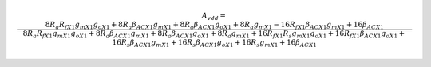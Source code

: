 .. math::

    A_{vdd} = \frac{8 R_{a} R_{f X1} g_{m X1} g_{o X1} + 8 R_{a} \beta_{AC X1} g_{m X1} + 8 R_{a} \beta_{AC X1} g_{o X1} + 8 R_{a} g_{m X1} - 16 R_{f X1} \beta_{AC X1} g_{m X1} + 16 \beta_{AC X1}}{8 R_{a} R_{f X1} g_{m X1} g_{o X1} + 8 R_{a} \beta_{AC X1} g_{m X1} + 8 R_{a} \beta_{AC X1} g_{o X1} + 8 R_{a} g_{m X1} + 16 R_{f X1} R_{s} g_{m X1} g_{o X1} + 16 R_{f X1} \beta_{AC X1} g_{o X1} + 16 R_{s} \beta_{AC X1} g_{m X1} + 16 R_{s} \beta_{AC X1} g_{o X1} + 16 R_{s} g_{m X1} + 16 \beta_{AC X1}}